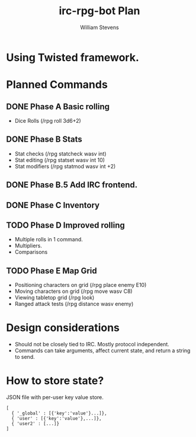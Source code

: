 #+TITLE: irc-rpg-bot Plan
#+AUTHOR: William Stevens
#+EMAIL: contact@wastevensv.com

* Using Twisted framework.
* Planned Commands
** DONE Phase A Basic rolling
   CLOSED: [2017-07-22]
- Dice Rolls (/rpg roll 3d6+2)
** DONE Phase B Stats
   CLOSED: [2017-07-25]
- Stat checks (/rpg statcheck wasv int)
- Stat editing (/rpg statset wasv int 10)
- Stat modifiers (/rpg statmod wasv int +2) 
** DONE Phase B.5 Add IRC frontend.
   CLOSED: [2017-07-26]
** DONE Phase C Inventory
   CLOSED: [2017-07-26]
** TODO Phase D Improved rolling
- Multiple rolls in 1 command.
- Multipliers.
- Comparisons
** TODO Phase E Map Grid
- Positioning characters on grid (/rpg place enemy E10)
- Moving characters on grid (/rpg move wasv C8)
- Viewing tabletop grid (/rpg look)
- Ranged attack tests (/rpg distance wasv enemy)
* Design considerations
- Should not be closely tied to IRC. Mostly protocol independent.
- Commands can take arguments, affect current state, and return a
  string to send.
* How to store state?
JSON file with per-user key value store.
#+BEGIN_SRC 
  [
    { '_global' : [{'key':'value'}...]},
    { 'user' : [{'key':'value'},...]},
    { 'user2' : [...]}
  ]
#+END_SRC
